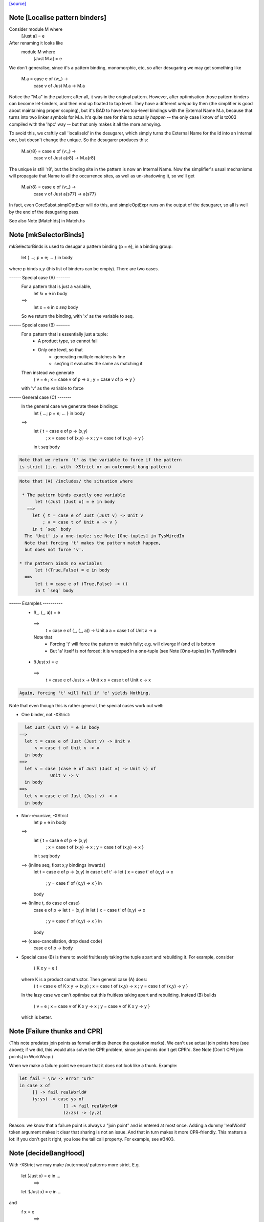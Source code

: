`[source] <https://gitlab.haskell.org/ghc/ghc/tree/master/compiler/deSugar/DsUtils.hs>`_

Note [Localise pattern binders]
~~~~~~~~~~~~~~~~~~~~~~~~~~~~~~~~~~
Consider     module M where
               [Just a] = e
After renaming it looks like
             module M where
               [Just M.a] = e

We don't generalise, since it's a pattern binding, monomorphic, etc,
so after desugaring we may get something like
             M.a = case e of (v:_) ->
                   case v of Just M.a -> M.a
Notice the "M.a" in the pattern; after all, it was in the original
pattern.  However, after optimisation those pattern binders can become
let-binders, and then end up floated to top level.  They have a
different *unique* by then (the simplifier is good about maintaining
proper scoping), but it's BAD to have two top-level bindings with the
External Name M.a, because that turns into two linker symbols for M.a.
It's quite rare for this to actually *happen* -- the only case I know
of is tc003 compiled with the 'hpc' way -- but that only makes it
all the more annoying.

To avoid this, we craftily call 'localiseId' in the desugarer, which
simply turns the External Name for the Id into an Internal one, but
doesn't change the unique.  So the desugarer produces this:
             M.a{r8} = case e of (v:_) ->
                       case v of Just a{r8} -> M.a{r8}
The unique is still 'r8', but the binding site in the pattern
is now an Internal Name.  Now the simplifier's usual mechanisms
will propagate that Name to all the occurrence sites, as well as
un-shadowing it, so we'll get
             M.a{r8} = case e of (v:_) ->
                       case v of Just a{s77} -> a{s77}
In fact, even CoreSubst.simplOptExpr will do this, and simpleOptExpr
runs on the output of the desugarer, so all is well by the end of
the desugaring pass.

See also Note [MatchIds] in Match.hs



Note [mkSelectorBinds]
~~~~~~~~~~~~~~~~~~~~~~
mkSelectorBinds is used to desugar a pattern binding {p = e},
in a binding group:
  let { ...; p = e; ... } in body
where p binds x,y (this list of binders can be empty).
There are two cases.

------ Special case (A) -------
  For a pattern that is just a variable,
     let !x = e in body
  ==>
     let x = e in x `seq` body
  So we return the binding, with 'x' as the variable to seq.

------ Special case (B) -------
  For a pattern that is essentially just a tuple:
      * A product type, so cannot fail
      * Only one level, so that
          - generating multiple matches is fine
          - seq'ing it evaluates the same as matching it
  Then instead we generate
       { v = e
       ; x = case v of p -> x
       ; y = case v of p -> y }
  with 'v' as the variable to force

------ General case (C) -------
  In the general case we generate these bindings:
       let { ...; p = e; ... } in body
  ==>
       let { t = case e of p -> (x,y)
           ; x = case t of (x,y) -> x
           ; y = case t of (x,y) -> y }
       in t `seq` body

.. code-block:: haskell

  Note that we return 't' as the variable to force if the pattern
  is strict (i.e. with -XStrict or an outermost-bang-pattern)

.. code-block:: haskell

  Note that (A) /includes/ the situation where

   * The pattern binds exactly one variable
        let !(Just (Just x) = e in body
     ==>
       let { t = case e of Just (Just v) -> Unit v
           ; v = case t of Unit v -> v }
       in t `seq` body
    The 'Unit' is a one-tuple; see Note [One-tuples] in TysWiredIn
    Note that forcing 't' makes the pattern match happen,
    but does not force 'v'.

  * The pattern binds no variables
        let !(True,False) = e in body
    ==>
        let t = case e of (True,False) -> ()
        in t `seq` body


------ Examples ----------
  *   !(_, (_, a)) = e
    ==>
      t = case e of (_, (_, a)) -> Unit a
      a = case t of Unit a -> a

    Note that
     - Forcing 't' will force the pattern to match fully;
       e.g. will diverge if (snd e) is bottom
     - But 'a' itself is not forced; it is wrapped in a one-tuple
       (see Note [One-tuples] in TysWiredIn)

  *   !(Just x) = e
    ==>
      t = case e of Just x -> Unit x
      x = case t of Unit x -> x

.. code-block:: haskell

    Again, forcing 't' will fail if 'e' yields Nothing.

Note that even though this is rather general, the special cases
work out well:

* One binder, not -XStrict:

.. code-block:: haskell

    let Just (Just v) = e in body
  ==>
    let t = case e of Just (Just v) -> Unit v
        v = case t of Unit v -> v
    in body
  ==>
    let v = case (case e of Just (Just v) -> Unit v) of
              Unit v -> v
    in body
  ==>
    let v = case e of Just (Just v) -> v
    in body

* Non-recursive, -XStrict
     let p = e in body
  ==>
     let { t = case e of p -> (x,y)
         ; x = case t of (x,y) -> x
         ; y = case t of (x,y) -> x }
     in t `seq` body
  ==> {inline seq, float x,y bindings inwards}
     let t = case e of p -> (x,y) in
     case t of t' ->
     let { x = case t' of (x,y) -> x
         ; y = case t' of (x,y) -> x } in
     body
  ==> {inline t, do case of case}
     case e of p ->
     let t = (x,y) in
     let { x = case t' of (x,y) -> x
         ; y = case t' of (x,y) -> x } in
     body
  ==> {case-cancellation, drop dead code}
     case e of p -> body

* Special case (B) is there to avoid fruitlessly taking the tuple
  apart and rebuilding it. For example, consider
     { K x y = e }
  where K is a product constructor.  Then general case (A) does:
     { t = case e of K x y -> (x,y)
     ; x = case t of (x,y) -> x
     ; y = case t of (x,y) -> y }
  In the lazy case we can't optimise out this fruitless taking apart
  and rebuilding.  Instead (B) builds
     { v = e
     ; x = case v of K x y -> x
     ; y = case v of K x y -> y }
  which is better.


Note [Failure thunks and CPR]
~~~~~~~~~~~~~~~~~~~~~~~~~~~~~
(This note predates join points as formal entities (hence the quotation marks).
We can't use actual join points here (see above); if we did, this would also
solve the CPR problem, since join points don't get CPR'd. See Note [Don't CPR
join points] in WorkWrap.)

When we make a failure point we ensure that it
does not look like a thunk. Example:

.. code-block:: haskell

   let fail = \rw -> error "urk"
   in case x of
        [] -> fail realWorld#
        (y:ys) -> case ys of
                    [] -> fail realWorld#
                    (z:zs) -> (y,z)

Reason: we know that a failure point is always a "join point" and is
entered at most once.  Adding a dummy 'realWorld' token argument makes
it clear that sharing is not an issue.  And that in turn makes it more
CPR-friendly.  This matters a lot: if you don't get it right, you lose
the tail call property.  For example, see #3403.




Note [decideBangHood]
~~~~~~~~~~~~~~~~~~~~~~~~
With -XStrict we may make /outermost/ patterns more strict.
E.g.
       let (Just x) = e in ...
          ==>
       let !(Just x) = e in ...
and
       f x = e
          ==>
       f !x = e

This adjustment is done by decideBangHood,

  * Just before constructing an EqnInfo, in Match
      (matchWrapper and matchSinglePat)

  * When desugaring a pattern-binding in DsBinds.dsHsBind

Note that it is /not/ done recursively.  See the -XStrict
spec in the user manual.

Specifically:
   ~pat    => pat    -- when -XStrict (even if pat = ~pat')
   !pat    => !pat   -- always
   pat     => !pat   -- when -XStrict
   pat     => pat    -- otherwise

